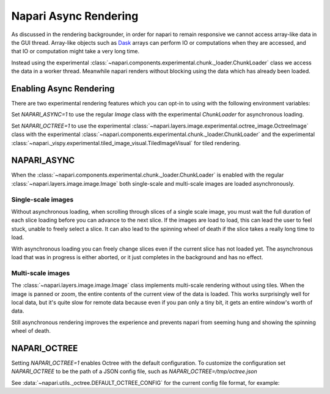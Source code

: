 .. _rendering:

Napari Async Rendering
======================

As discussed in the rendering backgrounder, in order for napari to remain
responsive we cannot access array-like data in the GUI thread. Array-like
objects such as `Dask <https://dask.org>`_ arrays can perform IO or
computations when they are accessed, and that IO or computation might take
a very long time.

Instead using the experimental
:class:`~napari.components.experimental.chunk._loader.ChunkLoader` class we
access the data in a worker thread. Meanwhile napari renders without
blocking using the data which has already been loaded.


Enabling Async Rendering
------------------------

There are two experimental rendering features which you can opt-in to using
with the following environment variables:

Set `NAPARI_ASYNC=1` to use the regular `Image` class with the experimental
`ChunkLoader` for asynchronous loading.

Set `NAPARI_OCTREE=1` to use the experimental
:class:`~napari.layers.image.experimental.octree_image.OctreeImage` class
with the experimental
:class:`~napari.components.experimental.chunk._loader.ChunkLoader` and the
experimental
:class:`~napari._vispy.experimental.tiled_image_visual.TiledImageVisual`
for tiled rendering.

NAPARI_ASYNC
------------

When the :class:`~napari.components.experimental.chunk._loader.ChunkLoader`
is enabled with the regular :class:`~napari.layers.image.image.Image` both
single-scale and multi-scale images are loaded asynchronously.

Single-scale images
^^^^^^^^^^^^^^^^^^^

Without asynchronous loading, when scrolling through slices of a single
scale image, you must wait the full duration of each slice loading before
you can advance to the next slice. If the images are load to load, this can
lead the user to feel stuck, unable to freely select a slice. It can also
lead to the spinning wheel of death if the slice takes a really long time
to load.

With asynchronous loading you can freely change slices even if the current
slice has not loaded yet. The asynchronous load that was in progress is
either aborted, or it just completes in the background and has no effect.

Multi-scale images
^^^^^^^^^^^^^^^^^^

The :class:`~napari.layers.image.image.Image` class implements multi-scale
rendering without using tiles. When the image is panned or zoom, the entire
contents of the current view of the data is loaded. This works surprisingly
well for local data, but it's quite slow for remote data because even if
you pan only a tiny bit, it gets an entire window's worth of data.

Still asynchronous rendering improves the experience and prevents napari
from seeming hung and showing the spinning wheel of death.

NAPARI_OCTREE
-------------

Setting `NAPARI_OCTREE=1` enables Octree with the default configuration. To
customize the configuration set `NAPARI_OCTREE` to be the path of a JSON
config file, such as `NAPARI_OCTREE=/tmp/octree.json`

See :data:`~napari.utils._octree.DEFAULT_OCTREE_CONFIG` for the current
config file format, for example:

.. code-block:: python
    {
        "loader_defaults": {
            "log_path": None,
            "force_synchronous": False,
            "num_workers": 10,
            "use_processes": False,
            "auto_sync_ms": 30,
            "delay_queue_ms": 100,
        },
        "octree": {
            "enabled": True,
            "tile_size": 256,
            "log_path": None,
            "loaders": {
                0: {"num_workers": 10, "delay_queue_ms": 100},
                2: {"num_workers": 10, "delay_queue_ms": 0},
            },
        },
    }





